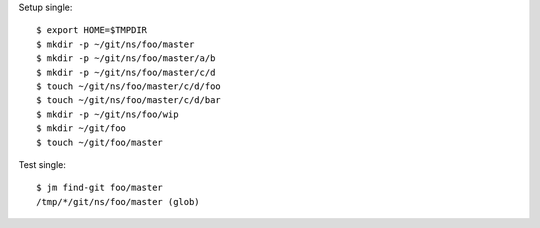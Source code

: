 Setup single::

  $ export HOME=$TMPDIR
  $ mkdir -p ~/git/ns/foo/master
  $ mkdir -p ~/git/ns/foo/master/a/b
  $ mkdir -p ~/git/ns/foo/master/c/d
  $ touch ~/git/ns/foo/master/c/d/foo
  $ touch ~/git/ns/foo/master/c/d/bar
  $ mkdir -p ~/git/ns/foo/wip
  $ mkdir ~/git/foo
  $ touch ~/git/foo/master

Test single::

  $ jm find-git foo/master
  /tmp/*/git/ns/foo/master (glob)
